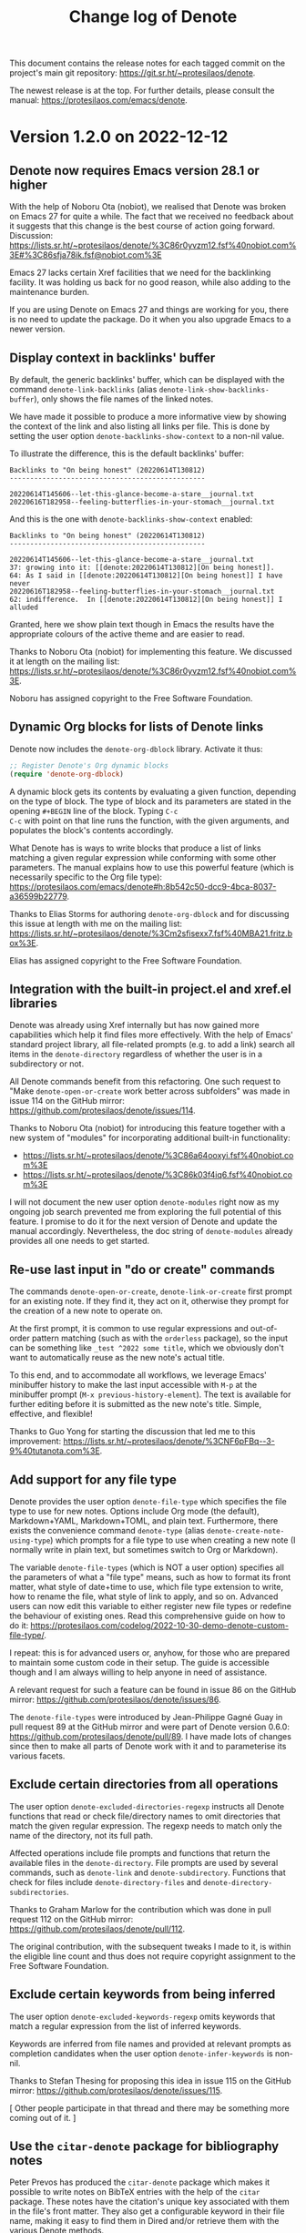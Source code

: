 #+title: Change log of Denote
#+author: Protesilaos Stavrou
#+email: info@protesilaos.com
#+options: ':nil toc:nil num:nil author:nil email:nil

This document contains the release notes for each tagged commit on the
project's main git repository: <https://git.sr.ht/~protesilaos/denote>.

The newest release is at the top.  For further details, please consult
the manual: <https://protesilaos.com/emacs/denote>.

* Version 1.2.0 on 2022-12-12
:PROPERTIES:
:CUSTOM_ID: h:92478a05-4a69-413c-8d95-1dacbcf6af2c
:END:

** Denote now requires Emacs version 28.1 or higher
:PROPERTIES:
:CUSTOM_ID: h:bc0e173a-3b9f-427c-9fb0-d435a5ef127e
:END:

With the help of Noboru Ota (nobiot), we realised that Denote was
broken on Emacs 27 for quite a while.  The fact that we received no
feedback about it suggests that this change is the best course of
action going forward.  Discussion:
<https://lists.sr.ht/~protesilaos/denote/%3C86r0yvzm12.fsf%40nobiot.com%3E#%3C86sfja78ik.fsf@nobiot.com%3E>

Emacs 27 lacks certain Xref facilities that we need for the
backlinking facility.  It was holding us back for no good reason,
while also adding to the maintenance burden.

If you are using Denote on Emacs 27 and things are working for you,
there is no need to update the package.  Do it when you also upgrade
Emacs to a newer version.

** Display context in backlinks' buffer
:PROPERTIES:
:CUSTOM_ID: h:dafbdbae-36f1-487a-94c8-2762568a766e
:END:

By default, the generic backlinks' buffer, which can be displayed with
the command ~denote-link-backlinks~ (alias ~denote-link-show-backlinks-buffer~),
only shows the file names of the linked notes.

We have made it possible to produce a more informative view by showing
the context of the link and also listing all links per file.  This is
done by setting the user option ~denote-backlinks-show-context~ to a
non-nil value.

To illustrate the difference, this is the default backlinks' buffer:

#+begin_example
Backlinks to "On being honest" (20220614T130812)
------------------------------------------------

20220614T145606--let-this-glance-become-a-stare__journal.txt
20220616T182958--feeling-butterflies-in-your-stomach__journal.txt
#+end_example

And this is the one with ~denote-backlinks-show-context~ enabled:

#+begin_example
Backlinks to "On being honest" (20220614T130812)
------------------------------------------------

20220614T145606--let-this-glance-become-a-stare__journal.txt
37: growing into it: [[denote:20220614T130812][On being honest]].
64: As I said in [[denote:20220614T130812][On being honest]] I have never
20220616T182958--feeling-butterflies-in-your-stomach__journal.txt
62: indifference.  In [[denote:20220614T130812][On being honest]] I alluded
#+end_example

Granted, here we show plain text though in Emacs the results have the
appropriate colours of the active theme and are easier to read.

Thanks to Noboru Ota (nobiot) for implementing this feature.  We
discussed it at length on the mailing list:
<https://lists.sr.ht/~protesilaos/denote/%3C86r0yvzm12.fsf%40nobiot.com%3E>.

Noboru has assigned copyright to the Free Software Foundation.

** Dynamic Org blocks for lists of Denote links
:PROPERTIES:
:CUSTOM_ID: h:f7904a57-22c0-446f-b7e3-7a736332002c
:END:

Denote now includes the ~denote-org-dblock~ library.  Activate it
thus:

#+begin_src emacs-lisp
;; Register Denote's Org dynamic blocks
(require 'denote-org-dblock)
#+end_src

A dynamic block gets its contents by evaluating a given function,
depending on the type of block.  The type of block and its parameters
are stated in the opening =#+BEGIN= line of the block.  Typing =C-c
C-c= with point on that line runs the function, with the given
arguments, and populates the block's contents accordingly.

What Denote has is ways to write blocks that produce a list of links
matching a given regular expression while conforming with some other
parameters.  The manual explains how to use this powerful feature
(which is necessarily specific to the Org file type):
<https://protesilaos.com/emacs/denote#h:8b542c50-dcc9-4bca-8037-a36599b22779>.

Thanks to Elias Storms for authoring ~denote-org-dblock~ and for
discussing this issue at length with me on the mailing list:
<https://lists.sr.ht/~protesilaos/denote/%3Cm2sfisexx7.fsf%40MBA21.fritz.box%3E>.

Elias has assigned copyright to the Free Software Foundation.

** Integration with the built-in project.el and xref.el libraries
:PROPERTIES:
:CUSTOM_ID: h:e8a7d08c-cdf0-4207-92c1-391415b8371f
:END:

Denote was already using Xref internally but has now gained more
capabilities which help it find files more effectively.  With the help
of Emacs' standard project library, all file-related prompts (e.g. to
add a link) search all items in the ~denote-directory~ regardless of
whether the user is in a subdirectory or not.

All Denote commands benefit from this refactoring.  One such request
to "Make ~denote-open-or-create~ work better across subfolders" was
made in issue 114 on the GitHub mirror:
<https://github.com/protesilaos/denote/issues/114>.

Thanks to Noboru Ota (nobiot) for introducing this feature together
with a new system of "modules" for incorporating additional built-in
functionality:

- <https://lists.sr.ht/~protesilaos/denote/%3C86a64ooxyi.fsf%40nobiot.com%3E>
- <https://lists.sr.ht/~protesilaos/denote/%3C86k03f4iq6.fsf%40nobiot.com%3E>

I will not document the new user option ~denote-modules~ right now as
my ongoing job search prevented me from exploring the full potential
of this feature.  I promise to do it for the next version of Denote
and update the manual accordingly.  Nevertheless, the doc string of
~denote-modules~ already provides all one needs to get started.

** Re-use last input in "do or create" commands
:PROPERTIES:
:CUSTOM_ID: h:5a003d44-7ad0-4c92-b908-ec7cf016b2dd
:END:

The commands ~denote-open-or-create~, ~denote-link-or-create~ first
prompt for an existing note.  If they find it, they act on it,
otherwise they prompt for the creation of a new note to operate on.

At the first prompt, it is common to use regular expressions and
out-of-order pattern matching (such as with the ~orderless~ package),
so the input can be something like =_test ^2022 some title=, which we
obviously don't want to automatically reuse as the new note's actual
title.

To this end, and to accommodate all workflows, we leverage Emacs'
minibuffer history to make the last input accessible with =M-p= at the
minibuffer prompt (=M-x previous-history-element=).  The text is
available for further editing before it is submitted as the new note's
title.  Simple, effective, and flexible!

Thanks to Guo Yong for starting the discussion that led me to this
improvement:
<https://lists.sr.ht/~protesilaos/denote/%3CNF6pFBq--3-9%40tutanota.com%3E>.

** Add support for any file type
:PROPERTIES:
:CUSTOM_ID: h:e73a4e76-6c00-4691-8893-8f885c26f306
:END:

Denote provides the user option ~denote-file-type~ which specifies the
file type to use for new notes.  Options include Org mode (the
default), Markdown+YAML, Markdown+TOML, and plain text.  Furthermore,
there exists the convenience command ~denote-type~ (alias
~denote-create-note-using-type~) which prompts for a file type to use
when creating a new note (I normally write in plain text, but
sometimes switch to Org or Markdown).

The variable ~denote-file-types~ (which is NOT a user option)
specifies all the parameters of what a "file type" means, such as how
to format its front matter, what style of date+time to use, which file
type extension to write, how to rename the file, what style of link to
apply, and so on.  Advanced users can now edit this variable to either
register new file types or redefine the behaviour of existing ones.
Read this comprehensive guide on how to do it:
<https://protesilaos.com/codelog/2022-10-30-demo-denote-custom-file-type/>.

I repeat: this is for advanced users or, anyhow, for those who are
prepared to maintain some custom code in their setup.  The guide is
accessible though and I am always willing to help anyone in need of
assistance.

A relevant request for such a feature can be found in issue 86 on the
GitHub mirror: <https://github.com/protesilaos/denote/issues/86>.

The ~denote-file-types~ were introduced by Jean-Philippe Gagné Guay in
pull request 89 at the GitHub mirror and were part of Denote version
0.6.0: <https://github.com/protesilaos/denote/pull/89>.  I have made
lots of changes since then to make all parts of Denote work with it
and to parameterise its various facets.

** Exclude certain directories from all operations
:PROPERTIES:
:CUSTOM_ID: h:04f42aab-d8fe-4c4a-b865-3bb0655e2631
:END:

The user option ~denote-excluded-directories-regexp~ instructs all
Denote functions that read or check file/directory names to omit
directories that match the given regular expression.  The regexp needs
to match only the name of the directory, not its full path.

Affected operations include file prompts and functions that return the
available files in the ~denote-directory~.  File prompts are used by
several commands, such as ~denote-link~ and ~denote-subdirectory~.
Functions that check for files include ~denote-directory-files~ and
~denote-directory-subdirectories~.

Thanks to Graham Marlow for the contribution which was done in pull
request 112 on the GitHub mirror:
<https://github.com/protesilaos/denote/pull/112>.

The original contribution, with the subsequent tweaks I made to it, is
within the eligible line count and thus does not require copyright
assignment to the Free Software Foundation.

** Exclude certain keywords from being inferred
:PROPERTIES:
:CUSTOM_ID: h:226ba85e-1f5e-45f5-956a-f5e8a95c397e
:END:

The user option ~denote-excluded-keywords-regexp~ omits keywords that
match a regular expression from the list of inferred keywords.

Keywords are inferred from file names and provided at relevant prompts
as completion candidates when the user option ~denote-infer-keywords~
is non-nil.

Thanks to Stefan Thesing for proposing this idea in issue 115 on the
GitHub mirror: <https://github.com/protesilaos/denote/issues/115>.

[ Other people participate in that thread and there may be something
  more coming out of it. ]

** Use the ~citar-denote~ package for bibliography notes
:PROPERTIES:
:CUSTOM_ID: h:ff16633f-5fb8-4935-9e2f-044ec998d3f7
:END:

Peter Prevos has produced the ~citar-denote~ package which makes it
possible to write notes on BibTeX entries with the help of the ~citar~
package.  These notes have the citation's unique key associated with
them in the file's front matter.  They also get a configurable keyword
in their file name, making it easy to find them in Dired and/or
retrieve them with the various Denote methods.

With ~citar-denote~, the user leverages standard minibuffer completion
mechanisms (e.g. with the help of the ~vertico~ and ~embark~ packages)
to manage bibliographic notes and access those notes with ease.  The
package's documentation covers the details: <https://github.com/pprevos/citar-denote/>.

Thanks to Peter Prevos for developing this package and for mentioning
it on the Denote mailing list:
<https://lists.sr.ht/~protesilaos/denote/%3C877cz0e96r.fsf%40prevos.net%3E>.

** New functions and variables for developers
:PROPERTIES:
:CUSTOM_ID: h:5cc2076d-d4d2-45be-b28e-9ec67eca82b4
:END:

Developers or users who maintain custom code now have access to:

+ Function ~denote-keywords-sort~
+ Function ~denote-keywords-prompt~

Plus all the following which are related to the aforementioned ~denote-file-types~:

+ Variable ~denote-org-link-format~
+ Variable ~denote-md-link-format~
+ Variable ~denote-id-only-link-format~
+ Variable ~denote-org-link-in-context-regexp~
+ Variable ~denote-md-link-in-context-regexp~
+ Variable ~denote-id-only-link-in-context-regexp~
+ Function ~denote-date-org-timestamp~
+ Function ~denote-date-rfc3339~
+ Function ~denote-date-iso-8601~

Again, users can implement support for ANY FILE TYPE and use it to
write notes in, either as their default choice or on-demand.  If
anything, this highlights the flexibility of Denote.

** Miscellaneous
:PROPERTIES:
:CUSTOM_ID: h:acbb0cf7-ad17-495e-85d2-821cbbfc3158
:END:

+ Added the ~denote-keywords-sort~ function.  The intent is to
  abstract the task of sorting the keywords.  Before, it was handled
  by the ~denote-keywords-prompt~, which meant that keywords were not
  sorted when the ~denote~ function was called from Lisp.  Thanks to
  Florian for bringing this matter to my attention, providing relevant
  feedback, and fixing an omission of mine in ~denote-rename-file~:
  <https://lists.sr.ht/~protesilaos/denote/%3C166689879712.8.6808878344988686135.71824507%40aboulafia.org%3E>.

+ Expanded the manual's entry on directory "silos" to include more
  code examples.  Thanks to Viktor Haag for asking a question on the
  mailing list that inspired me to produce this entry:
  <https://lists.sr.ht/~protesilaos/denote/%3CCANnkwC6NLd0VneUEqFrjh7TCUBLBgEtLCcPwM37JDvJXJCShVQ%40mail.gmail.com%3E>.

+ Included a section in the manual with a non-exhaustive list of
  references to publications about Denote.  As of this writing, it
  includes entries from David Wilson (SystemCrafters), Jack Baty,
  Jeremy Friesen, and Peter Prevos.  If you have an article about
  Denote, please contact me about it directly or on the Denote mailing
  list and I will add it to the manual.

+ Tweaked how Org's HTML export produces links in order to avoid
  broken subdirectory paths.  Thanks to Thibaut Benjamin for the
  contribution, which was done in pull request 116 on the GitHub
  mirror: <https://github.com/protesilaos/denote/pull/116>.

  The change concerns a single line and thus Thibaut requires no
  copyright assignment to the Free Software Foundation.

+ Expanded the manual where necessary.

* Version 1.1.0 on 2022-10-20
:PROPERTIES:
:CUSTOM_ID: h:8e0f536a-ab3b-4cab-82f7-529bc0e40dbd
:END:

** New commands or refinements to common use-cases
:PROPERTIES:
:CUSTOM_ID: h:5665e7ec-4f3a-4de3-8cb0-63d25a0db8c1
:END:

+ The ~denote-link-add-missing-links~ is a companion to what we
  already provide to produce a list of links to Denote files matching
  a regular expression (the ~denote-link-add-links~).  This new
  command adds links that are not already present in the current file.
  So if you have a metanote that references, say, your journal entries
  but have not updated it in a month, you can revisit the metanote,
  invoke ~denote-link-add-missing-links~, and then type the search
  terms (e.g. =_journal=) to include what remains.

  Thanks to Elias Storms for the initial contribution, which was done
  in pull request 108 on the GitHub mirror:
  <https://github.com/protesilaos/denote/pull/108>.

  Elias has assigned copyright to the Free Software Foundation.  It is
  required for changes that exceed 15 lines in total.

+ The ~denote-link-find-backlink~ provides a minibuffer interface that
  shows all backlinks to the current note.  It complements the
  existing ~denote-link-backlinks~ command (which also has the alias
  ~denote-link-show-backlinks-buffer~).  Each command has its own
  niche: the minibuffer lets the user leverage powerful pattern
  matching styles, such as those provided by the =orderless= package,
  while the bespoke buffer provides an easy overview of what links to
  the current note.

  Thanks to Elias Storms for the original patch:
  <https://lists.sr.ht/~protesilaos/denote/%3Cm2fsg6o2t6.fsf%40MBA21.fritz.box%3E#%3Cm2pmfam7yi.fsf@MBA21.fritz.box%3E>.

+ The ~denote-keywords-add~ and ~denote-keywords-remove~ are two
  commands that interactively operate on the current note's front
  matter to add or remove keywords.  They use the familiar keywords'
  prompt which means, among others, that they can read more than one
  keyword at a time.  To specify multiple keywords, separate each
  input with a comma (or whatever the value of ~crm-separator~ is,
  which should be a comma unless something out-of-the-ordinary is in
  force).

  Thanks to Elias Storms for the original patch, which was done as
  part of a discussion on the mailing list and then iterated on:
  <https://lists.sr.ht/~protesilaos/denote/%3Cm24jwvpbt2.fsf%40MBA21.fritz.box%3E#%3Cm28rlik0tc.fsf@MBA21.fritz.box%3E>.

+ The ~denote-link~ command will now recognise an active region and
  use its text as the description of the inserted link.  The default
  behaviour is to use the file's title from its front matter or file
  name.  Thanks to Charanjit Singh for the original contribution,
  which was done as part of pull request 109 on the GitHub mirror:
  <https://github.com/protesilaos/denote/pull/109>.  A subsequent
  tweak was implemented in pull request 110, following a discussion
  with me: <https://github.com/protesilaos/denote/pull/110>.

  Charanjit's contribution is below the ~15 line threshold and thus
  does not require copyright assignment to the Free Software
  Foundation.

+ The renaming operations are now aware of the underlying version
  control system and will use the appropriate command when a VCS is
  available.  In practice, renaming a file under, say, Git will
  register it as a "rename" instead of two separate actions of
  deletion and addition.

  Thanks to Florian for the patch.  It was discussed on the mailing
  list and then underwent some changes:
  <https://lists.sr.ht/~protesilaos/denote/%3C166547153518.8.941129310186454444.68125516@aboulafia.org%3E>.

+ The ~denote-rename-file-using-front-matter~ no longer fails to carry
  out its intended task when the front matter has no keywords.  If no
  keywords are available, this is interpreted as a request to remove
  the KEYWORDS component of the file name.  This was always
  technically possible and could be achieved with various permutations
  of the user option ~denote-prompts~ (as explained in its doc string
  or the manual).  Denote only needs an identifier in the file name to
  establish unique links (although I strongly encourage you to stick
  to the standard file-naming scheme as it is informative, reliable,
  and can work even if you access your data without Emacs).

** For more advanced use-cases
:PROPERTIES:
:CUSTOM_ID: h:505c84dd-2959-4bd4-8af4-78d75592a6d5
:END:

+ The variable ~denote-file-types~ has been tweaked to respond
  directly to changes in its value done with ~setq~.  Thanks to Noboru
  Ota for the patch: <https://lists.sr.ht/~protesilaos/denote/%3C86k05gsqsg.fsf%40nobiot.com%3E>.

  Noboru has assigned copyright to the Free Software Foundation.

+ The =:front-matter= property of the ~denote-file-types~ now accepts
  a nil value.  Denote could always work without front matter, but
  this was not implemented flexibly in the ~denote-file-types~.
  Thanks to Noboru Ota (nobiot) for pointing this out on the mailing
  list: <https://lists.sr.ht/~protesilaos/denote/%3C86k05gsqsg.fsf%40nobiot.com%3E>.

+ The ~denote-file-prompt~ function now reads an optional
  =INITIAL-TEXT= argument.  This is a string that prepopulates the
  minibuffer.  It is useful for custom commands the user may have
  where, for example, there is a need to automatically filter to
  entries matching =_journal=.  Thanks to Alan Schmitt for suggesting
  the idea: <https://lists.sr.ht/~protesilaos/denote/%3C87pmf676n1.fsf@m4x.org%3E>.

+ The ~denote-rename-file-using-front-matter~ accepts an optional
  =AUTO-CONFIRM= argument.  It can either be passed interactively or
  via Lisp.  The doc string (or the manual) explains the details.
  Thanks to Elias Storms for the initial patch:
  <https://lists.sr.ht/~protesilaos/denote/%3Cm2a667aeku.fsf%40gmail.com%3E>.

+ The ~denote-prompt-for-date-return-id~ function uses the familiar
  ~denote-date-prompt~ and returns the appropriate identifier.  It is
  used internally by some of our function, but we also provide it for
  anyone who wants to write their own custom code.

+ The ~denote-retrieve-or-create-file-identifier~ function reads and
  option =DATE= argument to its mandatory =FILE= argument.  If =FILE=
  does not have an identifier and optional =DATE= is non-nil, the
  function invokes the ~denote-prompt-for-date-return-id~, as
  mentioned above.

+ The ~denote-rename-file~ command accepts an optional =DATE=
  argument.  It functionally does what is described right above, with
  the exception that this is for an interactive function (a
  "command").  Read the detailed doc string or the manual for
  everything that pertains to this powerful command.

  Thanks to Florian for suggesting the idea on the mailing list:
  <https://lists.sr.ht/~protesilaos/denote/%3C166521684647.7.5483179875879361874.67576870%40aboulafia.org%3E>.

+ The ~denote-directory-text-only-files~ function filters the
  ~denote-directory-files~ to only return a list of text files.  This
  leaves out, say, mp3 files.  The function is used internally, though
  it may also prove useful in custom user code.

** Miscellaneous refinements
:PROPERTIES:
:CUSTOM_ID: h:0531047f-ef15-412e-b265-886c55526d57
:END:

+ Implemented a ~revert-buffer-function~ for the backlinks' buffer,
  which is produced by the command ~denote-link-backlinks~.  This
  revert function is what the =g= key invokes with the default key
  bindings (the command is ~revert-buffer~).  It produces the buffer
  anew, updating the list of backlinks accordingly.

+ Documented how to speed up the creation of the backlinks' buffer.
  As this depends on the built-in =xref= library, the change is done
  by specifying the value of the user option ~xref-search-program~ in
  Emacs 28 or higher.  For example:

  #+begin_src emacs-lisp
  (setq xref-search-program 'ripgrep)
  #+end_src

  For something more elaborate:

  #+begin_src emacs-lisp
  ;; Prefer ripgrep, then ugrep, and fall back to regular grep.
  (setq xref-search-program
        (cond
         ((or (executable-find "ripgrep")
              (executable-find "rg"))
          'ripgrep)
         ((executable-find "ugrep")
          'ugrep)
         (t
          'grep)))
  #+end_src

+ Removed some minor duplication of effort in how the buttonisation of
  links is done (what makes them clickable).

+ Made refinements to the definition of functions such as
  ~denote-link-add-links~.  There should be no noticeable change for
  users, though this shows we care about code quality.

+ With Eshel Yaron, we tried to remove the empty indices for functions
  and variables from the HTML version of the manual.  These indices
  are useful in the Info version, which can be accessed directly from
  Emacs when the =denote= package is installed (for example, evaluate
  =(info "(denote) Top")=), but they do not work with HTML.  Alas,
  what we tried to do did not work.  Maybe Org has a way to control
  what is exported where.  We shall see.  At any rate, thanks to Eshel
  for the effort: <https://lists.sr.ht/~protesilaos/denote/patches/36028>.

+ All code that integrates the =denote:= custom hyperlink type with
  Org's link facility is now assigned =autoload= cookies.  These are
  done to ensure that =denote= is loaded and is available in cases
  where Org needs to access a =denote:= link at some early stage
  (e.g. at startup before using Denote).  Thanks to Sven Seebeck for
  reporting the problem: <https://lists.sr.ht/~protesilaos/denote/%3C87r0zovwix.fsf%40svenseebeck.me%3E>.
  Although Sven could not reproduce a bug reliably, I believe this
  prevents such an eventuality.

+ Expanded or otherwise updated the manual to account for all of the
  above, where appropriate.

* Version 1.0.0 on 2022-09-30
:PROPERTIES:
:CUSTOM_ID: h:053975d7-3fe2-49e5-96a0-336483e5861c
:END:

This is the first major release of Denote.  A part of the changes
documented herein is for advanced users or developers who wish to
extend Denote with their custom code.  Though we first cover what
applies to everyone.

** Changes for all users
:PROPERTIES:
:CUSTOM_ID: h:25692d4f-08da-4938-a81e-54070d91f51a
:END:

+ The custom Org hyperlink type of =denote:= can be visited from
  outside the ~denote-directory~.  We now provide the necessary glue
  code that Org needs to store these =denote:= links.  Storing them
  can be done with an ~org-capture~ template or via the command
  ~org-store-link~.  Use this to, for example, capture a TODO that
  references one of your notes.

  =denote:= links work for as long as the referenced file is somewhere
  in the ~denote-directory~ or one of its subdirectories.

  Thanks to Marc Fargas for the contribution.  Marc did not need to
  assign copyright to the Free Software Foundation, as the patch was
  within the ~15 line limit that is permissible.

  The contribution was discussed on the mailing list:
  <https://lists.sr.ht/~protesilaos/denote/patches/35137>.  A prior
  exchange took place in issue 104 over at the GitHub mirror:
  <https://github.com/protesilaos/denote/issues/104>.

  Some further tweaks were made to the relevant function.  Thanks to
  Elias Storms for reporting on the mailing list a bug which revealed
  a regression I introduced to the Org link storing mechanism:
  <https://lists.sr.ht/~protesilaos/denote/%3C15D55F4B-64D1-4083-AD5E-B5BACA8F1909%40ap.be%3E>.

+ Following from above, the command ~denote-link-find-file~ finds
  files reliably, regardless of where the link is stored.  All it
  needs is for the target file to be inside the ~denote-directory~.

  I discovered this while exchanging views with Marc Fargas regarding
  the aforementioned patch: <https://lists.sr.ht/~protesilaos/denote/patches/35137>.

+ The command ~denote-link-buttonize-buffer~, which "buttonizes"
  =denote:= links in plain text and Markdown files, now performs its
  task regardless of where the current file is stored.  Those links
  work for as long as the file they reference is somewhere inside the
  ~denote-directory~.

+ The commands ~denote-link-after-creating~, ~denote-link-or-create~
  provide a convenience for users who need to create link to notes
  that may not exist yet.  The idea is that one is expounding on a
  given topic and wants to create a link to a relevant issue.  They
  are not sure if they have written anything about it yet, so they
  invoke the relevant command.  Consult their doc strings or read the
  manual: <https://protesilaos.com/emacs/denote#h:9e41e7df-2aac-4835-94c5-659b6111e6de>.

  Thanks to user sienic for suggesting the idea and for testing the
  prototypes.  And thanks to Juanjo Presa for participating in the
  discussion to share the view that this functionality should be part of
  denote.el.  This happened in issue 96 over at the GitHub mirror:
  <https://github.com/protesilaos/denote/issues/96>.

+ The command ~denote-open-or-create~ offers the convenience of
  visiting a file, if it exists, else prompting for its creation.
  Thanks to Alan Schmitt for the contribution.  The patch was sent on
  the mailing list: <https://lists.sr.ht/~protesilaos/denote/%3C87fsgvddny.fsf%40protesilaos.com%3E>.
  It is within the limit of what is allowed without assigning
  copyright to the Free Software Foundation, though Alan has done the
  relevant paperwork.

+ The manual expands on two sections: (1) Variants of
  ~denote-open-or-create~, (2) Variants of ~denote-link-or-create~.
  They show how one can use the above "do or create" commands with
  different permutations of the Denote prompts for new note creation.

+ The manual includes a section titled "Create a note with the
  region's contents".  Quote:

  #+begin_quote
  Sometimes it makes sense to gather notes in a single file and later
  review it to make multiple notes out of it.  With the following
  code, the user marks a region and then invokes the command
  ~my-denote-create-new-note-from-region~: it prompts for a title and
  keywords and then uses the region's contents to fill in the newly
  created note.
  #+end_quote

  This is not part of denote.el, though we provide it in the manual
  for users that may need it.  Thanks to sundar bp for suggesting the
  idea.  This was done via a private channel and the information is
  shared with permission.

+ The manual has another entry titled "Split an Org subtree into its
  own note", which is similar to the above idea of using the region's
  contents but has some extra niceties provided by Org.  Quote:

  #+begin_quote
  With Org files in particular, it is common to have nested headings which
  could be split off into their own standalone notes.  In Org parlance an
  entry with all its subheadings is a "subtree".  With the following code,
  the user places the point inside the heading they want to split off and
  invokes the command ~my-denote-split-org-subtree~.  It will create a
  note using the heading's text and tags for the new file.  The contents
  of the subtree become the contents of the new note and are removed from
  the old one.
  #+end_quote

  Thanks to Sven Seebeck for suggesting the idea and for testing my
  prototypes.  This information is shared with permission, as it was
  provided via a private channel.

+ The manual describes how a user can leverage the built-in
  ~dired-virtual-mode~ to perform arbitrary sorting of their list of
  notes.  It also includes code for Eshell to quickly "export" a
  command's output into a dedicated buffer (which can then be used to
  derive a "virtual" Dired).  Thanks to Yi Liu for asking the question
  that inspired this entry:
  <https://lists.sr.ht/~protesilaos/denote/%3C1C75FF01-EC76-49DF-9AEB-ED718A2795FF@gmail.com%3E>.

+ The ~denote-faces-broken-link~ has been removed.  It was used for
  Org links.  The idea was to apply a different style if the link was
  broken.  However, the way fontification works means that there may
  be a performance penalty as Org tries to check again and again if
  the link is broken or note.  As =denote:= links are robust (unless
  the user tries to break them), this penalty is unacceptable.  Thanks
  to Peter Prevos for reporting the issue and discussing it with me on
  the mailing list:
  <https://lists.sr.ht/~protesilaos/denote/%3C87k05umyyo.fsf%40prevos.net%3E>.

+ The "denote" group in Custom UI buffers now provides a link to the
  Info manual that is shipped with the package.  To read the manual,
  evaluate =(info "(denote) Top")=.  Else visit the official web page:
  <https://protesilaos.com/emacs/denote>.

+ Fixed a case where an internal check for a note would throw an error
  if the buffer was not visiting a file.  Thanks to Hilde Rhyne was
  the patch: it is below the ~15 line threshold and thus does not
  require copyright assignment to the Free Software Foundation.  The
  issue was discussed on the mailing list and was pushed to users as
  version =0.6.1=:
  <https://lists.sr.ht/~protesilaos/denote/%3Cm035d7nq22.fsf%40disroot.org%3E>.

+ When linking to a file that has no front matter, Denote tries to use
  the TITLE component of the file name (per our file-naming scheme) as
  the link's descriptive text.  We now make this look a bit better, by
  capitalising only the first letter while dehyphenating the text,
  converting =this-is-a-test= to =This is a test=.  Before, we would
  capitalise all words.  Thanks to Clemens Radermacher for the patch.
  It was sent via a private channel.  Clemens has assigned copyright
  to the Free Software Foundation.

** Changes for developers or advanced users
:PROPERTIES:
:CUSTOM_ID: h:165cd056-5e27-4536-b8ac-57f88c927a43
:END:

Lots of functions and variables which once were for "private" use (the
presence of double hyphens in the symbol) are now made public.
Concretely this means that they no longer have double hyphens in their
name and we pledge to support them henceforth.  "Support" means that
we (i) consider them stable, (ii) document them properly, (iii) will
record any changes made to them such as in a change log, a blog post
on my website, and via ~make-obsolete~.

The manual provides a complete reference of what is on offer.  The
section is titled "For developers or advanced users":
<https://protesilaos.com/emacs/denote#h:c916d8c5-540a-409f-b780-6ccbd90e088e>.

Normally, we do not support private forms and can delete/modify them
without notice.  However, I decided to write obsoletion aliases for
all forms I made public or otherwise revised, in an effort not to
break any existing custom code.  The following table covers all
obsolete symbols and their new counterparts.  PLEASE UPDATE YOUR CODE
as those aliases will be removed in the near future.

| Index | Old symbol                                     | New symbol                                        |
|-------+------------------------------------------------+---------------------------------------------------|
|     1 | denote--id-format                              | denote-id-format                                  |
|     2 | denote--id-regexp                              | denote-id-regexp                                  |
|     3 | denote--title-regexp                           | denote-title-regexp                               |
|     4 | denote--keywords-regexp                        | denote-keywords-regexp                            |
|     5 | denote--punctuation-regexp                     | denote-excluded-punctuation-regexp                |
|     6 | denote-punctuation-excluded-extra-regexp       | denote-excluded-punctuation-extra-regexp          |
|     7 | denote--sluggify                               | denote-sluggify                                   |
|     8 | denote--sluggify-and-join                      | denote-sluggify-and-join                          |
|     9 | denote--sluggify-keywords                      | denote-sluggify-keywords                          |
|    10 | denote--desluggify                             | denote-desluggify                                 |
|    11 | denote--only-note-p                            | denote-file-is-note-p                             |
|    12 | denote--file-has-identifier-p                  | denote-file-has-identifier-p                      |
|    13 | denote--file-supported-extension-p             | denote-file-has-supported-extension-p             |
|    14 | denote--writable-and-supported-p               | denote-file-is-writable-and-supported-p           |
|    15 | denote--file-name-relative-to-denote-directory | denote-get-file-name-relative-to-denote-directory |
|    16 | denote-link--id-from-string                    | denote-extract-id-from-string                     |
|    17 | denote--directory-files                        | denote-directory-files                            |
|    18 | denote--subdirs                                | denote-directory-subdirectories                   |
|    19 | denote--get-note-path-by-id                    | denote-get-path-by-id                             |
|    20 | denote--directory-files-matching-regexp        | denote-directory-files-matching-regexp            |
|    21 | denote--retrieve-read-file-prompt              | denote-file-prompt                                |
|    22 | denote--extract-keywords-from-path             | denote-extract-keywords-from-path                 |
|    23 | denote--keywords-prompt                        | denote-keywords-prompt                            |
|    24 | denote--retrieve-filename-identifier           | denote-retrieve-filename-identifier               |
|    25 | denote--file-name-id                           | denote-retrieve-or-create-file-identifier         |
|    26 | denote--retrieve-filename-title                | denote-retrieve-filename-title                    |
|    27 | denote--retrieve-title-value                   | denote-retrieve-title-value                       |
|    28 | denote--retrieve-title-line                    | denote-retrieve-title-line                        |
|    29 | denote--retrieve-keywords-value                | denote-retrieve-keywords-value                    |
|    30 | denote--retrieve-keywords-line                 | denote-retrieve-keywords-line                     |
|    31 | denote--format-file                            | denote-format-file-name                           |
|    32 | denote--barf-duplicate-id                      | denote-barf-duplicate-id                          |
|    33 | denote--title-prompt                           | denote-title-prompt                               |
|    34 | denote--file-type-prompt                       | denote-file-type-prompt                           |
|    35 | denote--date-prompt                            | denote-date-prompt                                |
|    36 | denote--subdirs-prompt                         | denote-subdirectory-prompt                        |
|    37 | denote--template-prompt                        | denote-template-prompt                            |
|    38 | denote--filetype-heuristics                    | denote-filetype-heuristics                        |
|    39 | denote--rename-file                            | denote-rename-file-and-buffer                     |
|    40 | denote--rename-file-prompt                     | denote-rename-file-prompt                         |

If you are writing code that extends Denote and feel that something is
either missing or has remained private, please contact us on the
mailing list, the GitHub/GitLab mirror, or send me an email directly.
I always respond in a timely fashion.

** Open to everyone
:PROPERTIES:
:CUSTOM_ID: h:27a391cf-8d5e-4d19-942f-46fc52dea80c
:END:

The most common feedback I get about Denote is that its documentation
is good.  As you can tell from these change logs, the plan is to
continue on this path.

Please note that the communication channels for Denote (mailing list,
mirrors, my personal email) are open to users of all levels.  Do not
hesitate to contact us/me.

Thanks again to everyone for their contributions, direct or indirect,
either in the form of code or the discussion of ideas.  Quoting from
the "Acknowledgements" section of the manual (all my packages have
such a section):

#+begin_quote
Denote is meant to be a collective effort.  Every bit of help matters.

+ Author/maintainer :: Protesilaos Stavrou.

+ Contributions to code or the manual :: Abin Simon, Alan Schmitt,
  Benjamin Kästner, Clemens Radermacher, Colin McLear, Damien Cassou,
  Eshel Yaron, Hilde Rhyne, Jack Baty, Jean-Philippe Gagné Guay, Jürgen
  Hötzel, Kaushal Modi, Kyle Meyer, Marc Fargas, Peter Prevos, Philip
  Kaludercic, Quiliro Ordóñez, Stefan Monnier.

+ Ideas and/or user feedback :: Abin Simon, Alan Schmitt, Alfredo
  Borrás, Benjamin Kästner, Colin McLear, Damien Cassou, Elias Storms,
  Frank Ehmsen, Hanspeter Gisler, Jack Baty, Juanjo Presa, Kaushal
  Modi, M. Hadi Timachi, Paul van Gelder, Peter Prevos, Shreyas
  Ragavan, Summer Emacs, Sven Seebeck, Taoufik, Yi Liu, Ypot, atanasj,
  hpgisler, pRot0ta1p, sienic, sundar bp.

Special thanks to Peter Povinec who helped refine the file-naming
scheme, which is the cornerstone of this project.

Special thanks to Jean-Philippe Gagné Guay for the numerous
contributions to the code base.
#+end_quote

* Version 0.6.0 on 2022-08-31
:PROPERTIES:
:CUSTOM_ID: h:50aba79a-d702-42b4-a2a5-7fa29033f904
:END:

Denote is in a stable state.  I consider it feature-complete, without
prejudice to possible refinements to its existing feature set.  The next
version shall be =1.0.0=.

** User-facing changes
:PROPERTIES:
:CUSTOM_ID: h:566a770b-399e-47a6-9aa4-326fd6ade9a7
:END:

+ The Denote linking facility can now link to any file that has the
  Denote file-naming scheme.  Before, we limited this feature to what we
  consider "note" files, else the supported plain text formats (per
  ~denote-file-type~).  Thanks to Peter Prevos for the discussion on the
  mailing list: <https://lists.sr.ht/~protesilaos/denote/%3C87fsi1m5ze.fsf%40prevos.net%3E>.

+ Date prompts may optionally use the familiar Org date-selection
  mechanism that leverages the calendar.  This feature is subject to the
  user option ~denote-date-prompt-use-org-read-date~.  A date prompt is
  used by the ~denote-date~ command or, optionally, by the ~denote~
  command when the user option ~denote-prompts~ is configured
  accordingly.  The manual elaborates on the specificities.  Thanks to
  Jean-Philippe Gagné Guay for the contribution in pull request 97 at
  the GitHub mirror: <https://github.com/protesilaos/denote/pull/97>.

+ Leading empty spaces at the ~denote~ =TITLE= prompt no longer produce
  hyphens: they are simply ignored to keep file names consistent.
  Thanks to Peter Prevos for the contribution in pull request 99 at the
  GitHub mirror: <https://github.com/protesilaos/denote/pull/99>.

  [ Peter has started the process for copyright assignment to the Free
    Software Foundation, though the total contributions are still within
    the permitted boundaries. ]

+ When linking to files that have no front matter, the link's anchor
  text (the human-readable part) is derived from the file name =TITLE=
  component.  We apply a de-hyphenation and capitalisation of its
  constituent words.  This is not always perfect, but it is better than
  something like =this-is-the-title=.  Thanks to Peter Prevos for the
  original idea in pull request 93 at the GitHub mirror:
  <https://github.com/protesilaos/denote/pull/93>.

+ The active region is now used as the default value of the ~denote~
  command =TITLE= prompt.  The idea behind this Do-What-I-Mean-flavoured
  patch is to be able to take a note about a subject that appears in a
  buffer by simply marking it before invoking the ~denote~ command.

  Thanks to Eshel Yaron for the patch: <https://lists.sr.ht/~protesilaos/denote/patches/34870>.
  It is below the ~15 line threshold that thus requires no copyright
  assignment to the Free Software Foundation.

+ The ~denote-rename-file-using-front-matter~ command now offers to save
  the buffer if appropriate.  In the past, it would simply produce an
  error asking the user to save the buffer.  Thanks to Peter Prevos for
  the contribution in pull request 103 at he GitHub mirror:
  <https://github.com/protesilaos/denote/pull/103>.

+ Fixed the text of the confirmation prompt in the command
  ~denote-migrate-old-markdown-yaml-tags~.  Thanks to Abin Simon for the
  patch: <https://lists.sr.ht/~protesilaos/denote/patches/34632>.

  This patchset also fixes (i) how a tag is identified for the purposes
  of migrating old to new front matter, (ii) the regular expression for
  Org front matter keywords

  [ The total changes are below the ~15 line threshold and thus do not
    require copyright assignment to the Free Software Foundation. ]

+ Fixed a bug that prevented the creation of new notes.  Thanks to
  Juergen Hoetzel for the contribution in pull request 84 at the GitHub
  mirror: <https://github.com/protesilaos/denote/pull/84>.  This was
  done immediately after the release of version =0.5.0= on 2022-08-10
  and was provided to users as version =0.5.1=

  [ The change is below the ~15 line threshold. ]

** Internal refinements
:PROPERTIES:
:CUSTOM_ID: h:9374b533-faaa-4ab4-b668-f74b5eae7ab5
:END:

These make the code simpler and more predictable.  As the individual
changes are not user-facing, I invite interested parties to consult the
Git log.  Special thanks to Jean-Philippe Gagné Guay for the multiple
contributions (and relevant discussions) over at the GitHub mirror:

- <https://github.com/protesilaos/denote/pull/88>
- <https://github.com/protesilaos/denote/pull/89>
- <https://github.com/protesilaos/denote/pull/91>
- <https://github.com/protesilaos/denote/pull/94>
- <https://github.com/protesilaos/denote/pull/101>
- <https://github.com/protesilaos/denote/pull/102>

[ Jean-Philippe has assigned copyright to the Free Software Foundation.
  It is required for non-trivial changes. ]

** For advanced users
:PROPERTIES:
:CUSTOM_ID: h:c6fc05a2-ff31-4a0c-91a1-f64d2cfd6a16
:END:

The variable ~denote-file-types~ is an alist of plists which
substantiates the supported file types (per the user option
~denote-file-type~).  Properties pertain to the formatting of front
matter and the retrieval of relevant values.  The doc string of
~denote-file-types~ explains the details, while the default value uses
the ancillary functions we define.  Thanks to Jean-Philippe Gagné Guay
for the relevant contributions in pull request 89 at the GitHub mirror:
<https://github.com/protesilaos/denote/pull/89>.


* Version 0.5.0 on 2022-08-10
:PROPERTIES:
:CUSTOM_ID: h:80b9daaa-c3c8-4457-b109-966bb6a99832
:END:

The general theme of this release is to refine what we already offer.
As I explained in some discussions, Denote is feature-complete.  We can
always improve the code or add some ancillary function/command/variable,
though all the main ideas have already been implemented.  Additional
functionality can be provided by other packages: I remain at the
disposal of anyone willing to write such a package.

The present release covers more than 150 commits since version 0.4.0 on
2022-07-25.

All release notes: <https://protesilaos.com/emacs/denote-changelog>.

** Templates for new notes
:PROPERTIES:
:CUSTOM_ID: h:0878125f-8392-48e6-aeff-1469eb1e18fc
:END:

We now provide the ~denote-templates~ user option.  A "template" is
arbitrary text that Denote will add to a newly created note right below
the front matter.

Templates are expressed as a =(KEY . STRING)= association.

- The =KEY= is the name which identifies the template.  It is an
  arbitrary symbol, such as =report=, =memo=, =statement=.

- The =STRING= is ordinary text that Denote will insert as-is.  It can
  contain newline characters to add spacing.  The manual of Denote
  contains examples on how to use the ~concat~ function, beside writing
  a generic string:
  <https://protesilaos.com/emacs/denote#h:f635a490-d29e-4608-9372-7bd13b34d56c>.

The user can choose a template either by invoking the new command
~denote-template~ or by changing the user option ~denote-prompts~ to
always prompt for a template when calling the ~denote~ command.

Thanks to Jean-Philippe Gagné Guay for refinements to this facility.
Done in pull request 77 on the GitHub mirror:
<https://github.com/protesilaos/denote/pull/77>.

[ Jean-Philippe has assigned copyright to the Free Software Foundation. ]

** Revised format for Org =#+filetags= entry
:PROPERTIES:
:CUSTOM_ID: h:17688b79-cb1b-4a59-831e-fbf2a81245d3
:END:

Denote used to format tags in Org files by separating them with two
spaces:

#+begin_example
#+filetags:  tag1  tag2
#+end_example

While this worked for some obvious use-cases, it is not supported by
Org.  The Org documentation stipulates that tags be separated by the
colon sign.  The above would then be written thus:

#+begin_example
#+filetags:  :tag1:tag2:
#+end_example

Denote now conforms with Org's specifications.  To help users update
their existing notes, we provide the ~denote-migrate-old-org-filetags~
command.  It will perform the conversion in all Org files that had the
old notation.  As with all Denote operations that rewrite file contents,
it DOES NOT SAVE BUFFERS.  The user is expected to review the changes,
such as by using ~diff-buffer-with-file~.  Multiple buffers can be saved
with ~save-some-buffers~ (check its doc string).

This command is provided for the convenience of the user.  It shall be
deprecated and eventually removed from future versions of Denote.

If you need help with any of this, please do not hesitate to contact me
either in private or in one of Denote's official channels (mailing list,
GitHub/GitLab mirror).

Thanks to Alan Schmitt for bringing this matter to my attention:
<https://lists.sr.ht/~protesilaos/denote/%3C871qu0jw5l.fsf%40protesilaos.com%3E>.
Also thanks to Jean-Philippe Gagné Guay for commenting on it as it
helped me decide to include the command in =denote.el=:
<https://github.com/protesilaos/denote/pull/83#issuecomment-1210167133>.

** Revised format for Markdown+YAML =tags:= entry
:PROPERTIES:
:CUSTOM_ID: h:205a09cf-0159-425e-a6b3-41700fa3ad31
:END:

This is the same idea as above.  Before, we were making the mistake of
using incorrect YAML notation:

#+begin_src yaml
tags:  tag1  tag2
#+end_src

Now we do:

#+begin_src yaml
tags:  ["tag1", "tag2"]
#+end_src

This is how the TOML variant always worked.

For the user's convenience, we provide a command to migrate from the old
to the new syntax: ~denote-migrate-old-markdown-yaml-tags~.

** Changes to file renaming and front matter rewriting
:PROPERTIES:
:CUSTOM_ID: h:15ecb4e8-d1ce-4e42-b74d-a3a046d93220
:END:

Denote adds "front matter" to newly created notes which includes data
such as the title and keywords/tags of the document.  Strictly speaking,
the front matter is not required by Denote.  It is provided for the
user's convenience, such as for readability or if they want to use the
note with other programs (e.g. Org export, a blog with Hugo/Jekyll,
...).

Denote provides commands which help the user rename their notes, by
changing the file name's =TITLE= and/or =KEYWORDS= components (per
Denote's file-naming scheme).  These commands also operate on the front
matter to keep the data between file name and file contents in sync
(again, for the user's convenience).

For this release we have consolidated and refined our offerings in order
to improve their ergonomics.  All changes are the result of fruitful
discussions on the mailing list and the issue tracker of the GitHub
mirror:

- <https://lists.sr.ht/~protesilaos/denote/%3C87k081l6vw.fsf%40silverstone.mail-host-address-is-not-set%3E>
- <https://lists.sr.ht/~protesilaos/denote/%3C878rogw5kk.fsf%40protesilaos.com%3E>
- <https://lists.sr.ht/~protesilaos/denote/%3C87fsiljv1s.fsf%40hu.mail-host-address-is-not-set%3E>
- <https://lists.sr.ht/~protesilaos/denote/%3C87r122afe3.fsf%40hu.mail-host-address-is-not-set%3E>
- <https://github.com/protesilaos/denote/issues/74>

Thanks to (A-Z) Hanspeter Gisler, Jean-Philippe Gagné Guay, and Peter
Prevos for their participation.

Also thanks to Jean-Philippe Gagné Guay for relevant code contributions
(please consult the Git log for the minutiae):

- <https://github.com/protesilaos/denote/pull/66>
- <https://github.com/protesilaos/denote/pull/67>
- <https://github.com/protesilaos/denote/pull/69>
- <https://github.com/protesilaos/denote/pull/75>
- <https://github.com/protesilaos/denote/pull/76>

*** Renaming a single file
:PROPERTIES:
:CUSTOM_ID: h:1d695e54-1481-42dd-916b-c0542c48aa6f
:END:

The commands ~denote-dired-rename-file-and-add-front-matter~ and
~denote-dired-rename-file~ are deprecated and superseded by the new
~denote-rename-file~.  Please update any key bindings in your setup.

The difference between the old commands and the new ~denote-rename-file~
is that the latter will now insert front matter to supported file types
(per ~denote-file-type~) if they have none.  This basically means that,
e.g., renaming a generic Org/Markdown/Plain text file with
~denote-rename-file~ will update its file name to comply with Denote's
file-naming scheme and also add the appropriate front matter (it
"converts" it to a Denote note).  If front matter exists, this command
will rewrite it to reflect the changes to the file name's =TITLE= and/or
=KEYWORDS=.

Consult the manual for the details:
<https://protesilaos.com/emacs/denote#h:7cc9e000-806a-48da-945c-711bbc7426b0>.

Or, if the new version of the GNU ELPA package is installed, evaluate:

#+begin_src emacs-lisp
(info "(denote) Rename a single file")
#+end_src

The user option ~denote-dired-rename-expert~ is obsolete.  Denote always
asks for confirmation when renaming a single file.  This is because the
user can rely on batch-renaming commands which ask for confirmation only
once per batch.

*** Renaming multiple files at once
:PROPERTIES:
:CUSTOM_ID: h:82455fb4-576b-4753-af66-ac48fd158327
:END:

The command ~denote-dired-rename-marked-files-and-add-front-matter~ is
deprecated and its functionality is absorbed by the existing
~denote-dired-rename-marked-files~ command.  The deprecated command was
used to insert front matter to supported file types (per
~denote-file-type~) that had none.  We now handle this internally, thus
streamlining the experience for the user.

Refer to the manual for the details:
<https://protesilaos.com/emacs/denote#h:1b6b2c78-42f0-45b8-9ef0-6de21a8b2cde>

Assuming the latest Info manual is installed, evaluate:

#+begin_src emacs-lisp
(info "(denote) Rename multiple files at once")
#+end_src

*** Renaming a single file based on its front matter
:PROPERTIES:
:CUSTOM_ID: h:d913e369-9325-46c4-985b-cf5b3e35372b
:END:

Introduced the ~denote-rename-file-using-front-matter~ command.  This is
new functionality we provide which uses the front matter as input to
perform a rename of the file.  The aforementioned offerings prompt for
input via the minibuffer and propagate the changes firstly to the file
name and subsequently to the front matter.  Whereas with the command
~denote-rename-file-using-front-matter~, the user can edit the front
matter manually and then invoke the command to pass the changes to the
file name, subject to a confirmation.  Relevant entries are the title
and tags/filetags (depending on the file type).  The date and the
identifier are not pertinent.  Identifiers in file names are NEVER
rewritten by Denote.

Consult the manual:
<https://protesilaos.com/emacs/denote#h:3ab08ff4-81fa-4d24-99cb-79f97c13a373>.

With the latest package, evaluate:

#+begin_src emacs-lisp
(info "(denote) Rename a single file based on its front matter")
#+end_src

*** Renaming multiple files based on their front matter
:PROPERTIES:
:CUSTOM_ID: h:4efc6c14-fd71-4bd8-8bb1-e8e720b98eff
:END:

The command ~denote-dired-rename-marked-files-using-front-matter~
completes the set of features we provide for syncing between file name
and front matter.  It applies to all marked files in a Dired buffer.

Read the manual to understand how the command works and what it does
exactly: <https://protesilaos.com/emacs/denote#h:ea5673cd-e6ca-4c42-a066-07dc6c9d57f8>.

Or evaluate:

#+begin_src emacs-lisp
(info "(denote) Rename multiple files based on their front matter")
#+end_src

*** Add missing front matter on demand
:PROPERTIES:
:CUSTOM_ID: h:32a103be-71a2-48e4-a18e-7727c04545ed
:END:

Sometimes the user may have incomplete front matter, perhaps due to a
mistake that was saved on disk.  The command ~denote-add-front-matter~
appends a new front matter block to the current note.

Read:
<https://protesilaos.com/emacs/denote#h:54b48277-e0e5-4188-ad54-ef3db3b7e772>

Or evaluate:

#+begin_src emacs-lisp
(info "(denote) Regenerate front matter")
#+end_src

** Faces for Denote links
:PROPERTIES:
:CUSTOM_ID: h:507fb46c-a2e9-48a7-8cd2-53c5fc73394d
:END:

We provide the ~denote-faces-link~ and the ~denote-faces-broken-link~.
The latter is only relevant for Org, as Emacs' standard button mechanism
does not have a way to apply a face dynamically.

This is a change for themes/tinkerers who need to differentiate
=denote:= links from other links.  Otherwise, the presentation is the
same as before.

Thanks to Peter Prevos for asking about it on the mailing list:
<https://lists.sr.ht/~protesilaos/denote/%3C03618bb20d3eaba78c32cd0cb63bfc71%40prevos.net%3E>.

** Use of XDG path in ~denote-directory~
:PROPERTIES:
:CUSTOM_ID: h:efa3049e-f1fa-48ff-af7d-d16edc677704
:END:

The default value of the ~denote-directory~ user option used to be
=~/Documents/notes= (subject to some conversion via Elisp).  Denote now
conforms with the freedesktop.org specifications by using the =XDG=
directory for =DOCUMENTS= instead of =~/Documents=:
<https://www.freedesktop.org/wiki/Software/xdg-user-dirs/>.

Users who already bind the ~denote-directory~ are not affected by this
change.  Same for those who do not tinker with =XDG= environment
variables and/or do not use some exotic setup.

Thanks to Philip Kaludercic for the patch:
<https://lists.sr.ht/~protesilaos/denote/patches/34561#%3C20220809115824.43089-1-philipk@posteo.net%3E>

** Bespoke major-mode for the backlinks' buffer
:PROPERTIES:
:CUSTOM_ID: h:feb9a0ed-ba15-486e-ae11-5b222b00bc31
:END:

The backlinks' buffer now uses the ~denote-backlink-mode~ instead of the
generic ~special-mode~.  The former derives from the latter.  It binds
keys to move between links with =n= (next) and =p= (previous).  These
are stored in the ~denote-backlink-mode-map~ (use =M-x describe-mode=
(=C-h m=) in an unfamiliar buffer to learn more about it).

Thanks to Philip Kaludercic for the patch:
<https://lists.sr.ht/~protesilaos/denote/patches/34561#%3C20220809115824.43089-2-philipk@posteo.net%3E>

** Changes to the manual
:PROPERTIES:
:CUSTOM_ID: h:80217a39-86b8-4310-b7c4-dcc14e0b98fd
:END:

+ Documented all of the aforementioned.  Improved how information is
  presented and, generally, iterated on an already comprehensive
  document.

+ Introduced a node which explains how to tweak the front matter:
  <https://protesilaos.com/emacs/denote#h:7f918854-5ed4-4139-821f-8ee9ba06ad15>.
  Or evaluate:

  #+begin_src emacs-lisp
  (info "(denote) Change the front matter format")
  #+end_src

+ Updated the reference to =consult-notes=.  This is a package that uses
  the =consult= interface to provide access and search facilities for
  notes.  It can integrate with Denote.  Thanks to Colin McLear for the
  change in pull request 70 on the GitHub mirror:
  <https://github.com/protesilaos/denote/pull/70>.

  [ The change is below the ~15 line threshold and thus does not require
    copyright assignment to the Free Software Foundation. ]

** Internal restructuring
:PROPERTIES:
:CUSTOM_ID: h:5d09d0af-3c25-4419-8448-90b8e1adab0d
:END:

+ All Denote code is consolidated in =denote.el=.  We no longer maintain
  separate files like =denote-link.el=, =denote-dired.el=, etc.  Users
  who had ~require~ calls to such libraries must remove them and only
  keep:

  #+begin_src emacs-lisp
  (require 'denote)
  #+end_src

+ User options that have an entry in the manual will now provide a link
  to it via their Help buffer and/or the Custom UI.  This is done by
  adding the =:link= attribute to their declaration.

  Furthermore, user options and faces now specify the version of Denote
  that last affected their value (e.g. ~denote-directory~, which was
  mentioned above for the XDG spec, now informs the user that it changed
  for version =0.5.0=).

  [ I learnt these by developing the =modus-themes=. ]

+ The variables ~denote-last-title~, ~denote-last-keywords~,
  ~denote-last-buffer~, and ~denote-last-front-matter~ are all obsolete.
  These were used prior to version =0.1.0= to help with development but
  are now deemed surplus to requirements.

+ Lots of changes were made to private functions, variables, doc
  strings, and comments, in the interest of simplifying the code and/or
  ensuring consistency in how operations are carried out.  Though
  everything is the same for the end-user.

Thanks to Jean-Philippe Gagné Guay for the numerous contributions on the
GitHub mirror.  They are important for Denote, though the user does not
need to know what is happening internally (consult the Git log for the
details):

- <https://github.com/protesilaos/denote/pull/65>
- <https://github.com/protesilaos/denote/pull/72>
- <https://github.com/protesilaos/denote/pull/73>
- <https://github.com/protesilaos/denote/pull/78>
- <https://github.com/protesilaos/denote/pull/80>
- <https://github.com/protesilaos/denote/pull/81>
- <https://github.com/protesilaos/denote/pull/82>
- <https://github.com/protesilaos/denote/pull/83>

** Discussions
:PROPERTIES:
:CUSTOM_ID: h:79089c06-9e0c-49cc-9d53-a1a2fd72fb65
:END:

*** Encrypting Denote notes
:PROPERTIES:
:CUSTOM_ID: h:87e4556a-4864-4955-a98c-62b2e6a509c3
:END:

Paul van Gelder asked about this on the mailing list.  I provided
guidelines on what can be done, though did not record anything in the
manual: I prefer to elicit more feedback from users.  The gist is that
Emacs already has all the requisite functionality, though encryption per
se is outside the scope of Denote:
<https://lists.sr.ht/~protesilaos/denote/%3C1123434736.64290.1658954014673%40kpc.webmail.kpnmail.nl%3E>.

Denote's relevant internal mechanisms will recognise files ending in
=.gpg= (e.g. for fontification in Dired).

*** Visualise usage of Denote keywords
:PROPERTIES:
:CUSTOM_ID: h:d94ee5e3-0a54-404c-b44b-34edc3703fbc
:END:

Peter Prevos shared a proof-of-concept way to visualise keywords in the
~denote-directory~ and show usage statistics:
<https://lists.sr.ht/~protesilaos/denote/%3Ce9e5d6ae85984b51067b47f4d8e134fa%40prevos.net%3E>.

We do not include this information in the manual, as we wait for the
fully fledged code.  Though do give it a try if you are interested and,
perhaps, share your thoughts for Peter's consideration.

*** Conflict between ~denote-dired-mode~ and ~diredfl-mode~
:PROPERTIES:
:CUSTOM_ID: h:0cbf504c-676c-436e-8ae8-e7115368e691
:END:

Hilde Rhyne shared a workaround they have to disable ~diredfl-mode~ in
the buffers where ~denote-dired-mode~ is enabled.  The conflict between
the two is a known issue that is acknowledged in the manual:
<https://lists.sr.ht/~protesilaos/denote/%3Cm0tu6q6bg0.fsf%40disroot.org%3E>.

I think we need a proper solution in the code we provide, so this
workaround is not mentioned in the manual.

*** Why doesn't Denote provide a search facility?
:PROPERTIES:
:CUSTOM_ID: h:068108f4-a4fa-4ff8-be49-f1f10a862451
:END:

There was a discussion started by Fourchaux, with the participation of
basaran and Andre0991 on the GitHub mirror:
<https://github.com/protesilaos/denote/issues/71>.

The gist of my answer is that Denote does not need to provide such a
facility because notes are ordinary files: whatever the user already has
for them should apply to Denote.  If the user has nothing to search
through files, they anyhow need something that works outside the
confines of Denote: a =denote-SEARCH= command is not an adequate
solution.

Emacs has numerous built-in commands, such as ~grep~ (~lgrep~ and
~rgrep~), ~project-find-regexp~, ~find-grep-dired~, ~ibuffer-do-occur~,
...  Furthermore, there are lots of high quality packages that have
their own wrappers or extensions for searching file contents, such as
the =ivy= and =helm= completion frameworks, as well as =consult= (the
commands ~consult-grep~ and ~consult-ripgrep~), =consult-notes=, =rg=,
=deadgrep=, =deft=, and probably plenty more that do not come to mind
right now.

I strongly encourage the user to find a universal search solution to the
problem of searching file contents.

* Version 0.4.0 on 2022-07-25
:PROPERTIES:
:CUSTOM_ID: h:1c8098ee-089c-4511-bc6a-4140aab01321
:END:

+ Defined the ~denote-link-dired-marked-notes~ command.  It lets the
  user produce a typographic list of links to the note files that are
  marked in Dired.  The list is written at point.  If there are multiple
  buffers which visit Denote notes, the command first prompts with
  minibuffer completion for one among them.

  In terms of workflow, ~denote-link-dired-marked-notes~ complements the
  ~denote-link-add-links~ command for those cases where it is easier to
  select files than write an elegant regular expression.

+ Implemented the ~denote-dired-rename-marked-files~ command.  This
  provides a much-requested facility to perform the familiar renaming
  operation on a set of files.  In particular:

  - the file's existing file name is retained and becomes the =TITLE=
    field, per Denote's file-naming scheme;

  - the =TITLE= is sluggified and downcased, per our conventions;

  - an identifier is prepended to the =TITLE=;

  - the file's extension is retained;

  - a prompt is asked once for the =KEYWORDS= field and the input is
    applied to all file names;

  - if the file is recognised as a Denote note, the command rewrites its
    front matter to include the new keywords.  A confirmation to carry
    out this step is performed once at the outset.  Note that the
    affected buffers are not saved.  The user can thus check them to
    confirm that the new front matter does not cause any problems
    (e.g. with the command ~diff-buffer-with-file~).  Multiple buffers
    can be saved with ~save-some-buffers~ (read its doc string).

  Parts of ~denote-dired-rename-marked-files~ were added or refined over
  a series of commits.  Consult the Git log for the minutia.  Thanks to
  Jean-Philippe Gagné Guay for the relevant additions in pull requests
  51 and 52 on the GitHub mirror:

  - <https://github.com/protesilaos/denote/pull/51>
  - <https://github.com/protesilaos/denote/pull/52>

  Jean-Philippe has assigned copyright to the Free Software Foundation.

+ Improved how the ~denote-dired-rename-file~ command rewrites front
  matter.  Before, it would perform a replacement of the whole block,
  which had the adverse effect of overwriting custom front matter
  entries.  Now, it only targets the lines which hold the title and
  keywords, leaving everything else intact.  Thanks to Peter Prevos for
  reporting the problem and testing the solution to it in issue 60 on
  the GitHub mirror: <https://github.com/protesilaos/denote/issues/60>.

+ Introduced the ~denote-dired-rename-file-and-add-front-matter~ command
  that always prepends front matter to a file whose extension is among
  the supported ones (per the user option ~denote-file-type~).  This
  differs from the standard ~denote-dired-rename-file~ command which
  only rewrites the front matter's title and keywords if they exist.

  In practice, ~denote-dired-rename-file-and-add-front-matter~ empowers
  the user to convert a generic text file to a Denote note.

  This command was originally added by Jean-Philippe Gagné Guay in pull
  request 49 on the GitHub mirror and refined in subsequent commits:
  <https://github.com/protesilaos/denote/pull/49>.  Also read issue 48
  where this idea was originally discussed:
  <https://github.com/protesilaos/denote/issues/48>.

+ Added the ~denote-dired-rename-marked-files-and-add-front-matters~
  command, which is like the ~denote-dired-rename-marked-files~ but adds
  front matter instead of rewriting existing one, just how the command
  ~denote-dired-rename-file-and-add-front-matter~ does it (both are
  mentioned above).  Thanks to Jean-Philippe Gagné Guay for the
  refinements to it in pull request 53 on the GitHub mirror:
  <https://github.com/protesilaos/denote/pull/53>.

+ Wrote an interactive spec for ~denote-link-buttonize-buffer~.  It can
  now be invoked with =M-x= or a key binding, should the need arise.
  This function is normally called via a hook and takes effect in plain
  text as well as Markdown files.

+ Extended the fontification rules so that file names with non-ASCII
  characters are styled properly.  This issue was brought up on the
  mailing list by Frank Ehmsen and was discussed with the participation
  of Peter Prevos:
  <https://lists.sr.ht/~protesilaos/denote/%3C2273b3b1-344c-6c6e-3ab6-a227b6bc3721%40eh-is.de%3E>.

  The same topic was raised at the same time on the GitHub mirror by
  user hpgisler in issue 61:
  <https://github.com/protesilaos/denote/issues/61>.

  After some discussion, we agreed on the right approach, which was
  formalised by Peter Prevos as pull request 64 on the GitHub mirror:
  <https://github.com/protesilaos/denote/pull/64>.  The change is below
  the ~15 line threshold and thus does not require copyright assignment
  to the Free Software Foundation.

+ Made the registration of the =denote:= custom Org hyperlink type
  conditional on the availability of the ~org~ feature.  In other words,
  those who do not use Org will not be loading this part of the code.
  Thanks to Abin Simon for reporting the problem and for showing how
  Elfeed handles this case.  This was done in issue 47 on the GitHub
  mirror: <https://github.com/protesilaos/denote/issues/47>.

+ Ensured that duplicate keywords are not produced by the relevant
  prompt.  Thanks to user Taoufik for the contribution in pull request
  50 on the GitHub mirror: <https://github.com/protesilaos/denote/pull/50>.
  The change is below the ~15 line threshold and thus does not require
  copyright assignment to the Free Software Foundation.

+ Fixed a typo in the reference to the ~crm-separator~ in the manual.
  David Wilson (System Crafters channel) spotted the error in a recent
  live stream whose main topic was about Denote (thanks, by the way!):
  <https://www.youtube.com/watch?v=QcRY_rsX0yY>.

+ Addressed an inconsistency in the command ~denote-link-find-file~
  where it would not recognise links without a title in their format
  (those can be inserted by passing a prefix argument (=C-u= by default)
  to the commands that insert links, such as ~denote-link~).

+ Attached conditionality to the ~denote~ command's =SUBDIRECTORY=
  argument, so that it does not create new file paths.  This is only
  relevant for those who call ~denote~ from Lisp.  Interactive use is
  the same as before.

+ Clarified that the user option ~denote-org-capture-specifiers~ can
  accept arbitrary text in addition to the formatting specifiers that
  Org's capture mechanism introduces.

+ Explained in the manual why ~denote-org-capture-specifiers~ is needed
  instead of writing the capture template directly the way one normally
  does.  The gist is that because our file names are derived dynamically
  based on user input, we need to account for the sequence in which the
  value of arguments is reified by ~org-capture~.

+ Refactored how notes are prepared internally.  Thanks to Jean-Philippe
  Gagné Guay for the contribution in pull request 55 on the GitHub
  mirror: <https://github.com/protesilaos/denote/pull/55>.

+ Declared the ~denote-punctuation-excluded-extra-regexp~ variable which
  is, for the time being, targeted at experienced users.  Its purpose is
  to extend what we consider "illegal" punctuation for the file name.
  Thanks to pRot0ta1p for the feedback in issue 57 over at the GitHub
  mirror: <https://github.com/protesilaos/denote/issues/57>.  Example
  based on the input of pRot0ta1p:

  #+begin_src emacs-lisp
  (setq denote-punctuation-excluded-extra-regexp
        "[『』〖〗｛｝「」【】〔〕［］（）《》〈〉«»！＃￥％…＆＂＇＊，。；：、？—]*")
  #+end_src

  The ideal is to make ~denote--punctuation-regexp~ work for all
  scripts, but that may be unrealistic.

+ Clarified what the manual means by "attachments" to notes.  Those are
  for Org, if the user resorts to the relevant Org mechanisms.  Denote
  does not do any of that.

+ Revised the parsing of a date input as used in the ~denote-date~
  command or related.  The idea is to turn =2020-01-15= into something
  like =2020-01-15 16:19= by using the current time, so that the hour
  and minute component is not left to =00:00= when the user does not
  specify it explicitly.

  This reduces the burden on the user who would otherwise need to input
  the time value in order to avoid the error of duplicate identifiers in
  the scenario where the same date is used more than once.

  The change also addresses a difference between Emacs 28 and Emacs 29
  where the former does not read dates without a time component.

  Thanks to Peter Prevos for the feedback in issue 58 over at the GitHub
  mirror: <https://github.com/protesilaos/denote/issues/58>.

+ Fixed compilation warnings in Emacs 29 about the format of doc strings
  that need to output a literal single quote.  Thanks to Kyle Meyer for
  the patch, which was sent on the mailing list:
  <https://lists.sr.ht/~protesilaos/denote/patches/34117>.

+ Fixed typo in the user option ~denote-prompts~ about the
  ~crm-separator~.  Thanks to Kyle Meyer for the patch, which was sent
  on the mailing list:
  <https://lists.sr.ht/~protesilaos/denote/patches/34116>.

+ Made the built-in =subr-x= library a runtime dependency, due to
  complications with the ~when-let*~ form.  The problem was made
  manifest in a renaming operation, though it was not about renaming per
  se.  Thanks to hpgisler for reporting the problem in issue 62 and for
  testing the proposed solution:
  <https://github.com/protesilaos/denote/issues/62>.

+ Streamlined the use of the =seq= library instead of =cl-lib=, as we
  were already using the former more heavily and there was no need for
  the latter.  Thanks to Philip Kaludercic for pointing this out on the
  emacs-devel mailing list:
  <https://lists.gnu.org/archive/html/emacs-devel/2022-07/msg00838.html>.

+ Added a generic =README.md= file to placate the Git forges.  Neither
  SourceHut nor GitHub/GitLab are fully compliant with the Org markup we
  use in =README.org= (we use Org because it is easy to generate the
  Info manual and HTML pages out of it).  SourceHut will not render the
  file at all, while the others render it but do not parse it properly.

+ Made several other internal tweaks and refinements in the interest of
  robustness and/or clarity.

+ Rewrote all relevant documentation.

** Non-changes
:PROPERTIES:
:CUSTOM_ID: h:0ac79968-a575-4380-addc-d58cc2b5f627
:END:

The following are not part of any changes that were made during this
release cycle, though they provide potentially interesting insight into
the workings of the project.

+ Identifiers with milliseconds :: Denote's identifier format extends up
  to seconds.  This is the product of years of experimentation and is,
  in my opinion, the best compromise between usability/readability and
  precision.  If a user produces two notes within a fraction of a
  second, then yes they will have duplicate identifiers.  In principle,
  there is no reason not to address this potential problem, provided we
  do not compromise on Denote's file-naming scheme (making the
  identifier less readable is a compromise).  We shall see what the best
  course of action is.  Thanks to Felipe Balbi and Jean-Philippe Gagné
  Guay for the discussion thus far in issue 54 on the GitHub mirror:
  <https://github.com/protesilaos/denote/issues/54>.

+ Denote and evil-mode :: Users of evil-mode do not have to worry about
  Denote, as we do not define any key bindings.  The manual includes
  sample configuration, which proposes some key bindings, but that is
  the user's prerogative.  Thanks to Saša Janiška and Alan Schmitt for
  their participation on the mailing list:
  <https://lists.sr.ht/~protesilaos/denote/%3C87czdxf1dz.fsf%40atmarama.ddns.net%3E>.

+ Denote and Citar :: Peter Prevos started developing a package that
  connects Denote with Citar: <https://github.com/pprevos/denote-citar>.
  The idea is to use notes as part of one's bibliography.  Discussions
  which include sample code on how to leverage ~denote~ from Lisp:

  - <https://lists.sr.ht/~protesilaos/denote/%3C6add8bc63cab0a557fa4b9919e025afc%40prevos.net%3E>
  - <https://lists.sr.ht/~protesilaos/denote/%3C87r12d2w96.fsf%40protesilaos.com%3E>
  - <https://lists.sr.ht/~protesilaos/denote/%3C87a69060q6.fsf%40protesilaos.com%3E>

+ Denote and graph of connections :: Saša Janiška asked whether Denote
  will provide some way to visualise links between notes.  The answer is
  negative.  Denote's scope is clearly delineated and its feature set is
  largely complete (notwithstanding refinements to what we already
  provide).  Peter Prevos is experimenting with some code that uses the
  R language.  Any such facility will have to be implemented as a
  separate package.  I remain at the disposal of anyone who needs help
  with Denote's internals.  Thanks to the aforementioned fellows for
  their participation on the mailing list:
  <https://lists.sr.ht/~protesilaos/denote/%3C878roleze1.fsf%40atmarama.ddns.net%3E>.

+ Denote's scalability :: There was a discussion whether Denote will
  work well with very large sets of files.  The short answer is that it
  will work the same way Emacs and/or standard Unix tools do: good
  enough!  If there are improvements to be made, which do not jeopardise
  the principles of the project, we shall implement them without
  hesitation.  Thanks to Saša Janiška and Peter Prevos for their
  participation on the mailing list:
  <https://lists.sr.ht/~protesilaos/denote/%3C87sfmtf7im.fsf%40atmarama.ddns.net%3E>.

+ Denote's minimum requirement of Emacs 27.2 :: We cannot depend on
  Emacs 27.1 due to this message from the byte compiler:

  : You should depend on (emacs "27.2") or the (org "9.3") package if you need `org-link-open-as-file'.

  Depending on Org is not an option because Denote optionally works
  without Org, so Emacs 27.2 is what we have to opt for.  If your
  operating system does not provide this version in package format,
  please petition its maintainers/providers to do so.  Thanks to
  Alexander for asking about it on the mailing list:
  <https://lists.sr.ht/~protesilaos/denote/%3C9ec818e6a7979efbb2f8b1f5a497665b%40purelymail.com%3E>.

Finally, a mildly interesting piece of trivia: we have exceeded 600
commits since the first day of the project's Git history on 2022-06-04
(the actual history is much longer).  That averages to more than 10 per
day!  I think things will slow down eventually.

* Version 0.3.0 on 2022-07-11
:PROPERTIES:
:CUSTOM_ID: h:6864cfd4-d0be-4c89-b313-39ba6e892a03
:END:

+ Fixed how references are analysed to produce the backlinks' buffer.
  This should resolve the issue that some users faced where the
  backlinks would not be produced.

  The previous implementation would not yield the appropriate results if
  (i) the value of the user option ~denote-directory~ was a "project"
  per the built-in project.el and (ii) the link to the given entry was
  from a subdirectory.  In short, the references were sometimes returned
  as relative file paths, whereas they should always be absolute.
  Thanks to Jean-Philippe Gagné Guay for the feedback in issue 42 over
  at the GitHub mirror: <https://github.com/protesilaos/denote/pull/42>.

  [ Jean-Philippe has assigned copyright to the Free Software
    Foundation.  It is a prerequisite for contributing to core Emacs
    and/or any package distributed via the official GNU ELPA. ]

+ Addressed a regression in the function ~denote-directory~ (this is the
  function that normalises the variable of the same name) which
  prevented it from returning an expanded file path.  This too
  contributed to problems with the backlinking facility.  Thanks to
  Jean-Philippe Gagné Guay for the contribution in pull request 44 over
  at the GitHub mirror: <https://github.com/protesilaos/denote/pull/44>.

  Also thanks to user pRot0ta1p for the relevant feedback in issue 43
  (also on the mirror): <https://github.com/protesilaos/denote/issues/43>.
  More thanks to Alfredo Borrás, Benjamin Kästner, and Sven Seebeck for
  their comments in a related thread on the mailing list:
  <https://lists.sr.ht/~protesilaos/denote/%3CCA73E705-1194-4324-9962-70708C4C72E5%40zoho.eu%3E>.
  These discussions showed we had a problem, which we managed to
  identify.

+ Introduced the user option ~denote-prompts~ (read its doc string or
  the relevant entry in the manual).  It governs how the standard
  ~denote~ command for creating new notes will behave in interactive
  usage.  By default, ~denote~ prompts for a title and keywords.  With
  ~denote-prompts~, the command can also ask for a file type (per
  ~denote-file-type~), subdirectory of the ~denote-directory~, and a
  specific date+time.  Prompts occur in the order they are specified.
  Furthermore, the ~denote-prompts~ can be set to values which do not
  include the title and keywords.  This means that the resulting file
  names can be any of those permutations:

  : DATE.EXT
  : DATE--TITLE.EXT
  : DATE__KEYWORDS.EXT

  Recall that Denote's standard file-naming scheme is defined as follows
  (read the manual for the details):

  : DATE--TITLE__KEYWORDS.EXT

  For our purposes, Denote will work perfectly fine for linking and
  backlinking, even if file names do not include the =TITLE= and
  =KEYWORDS= fields.  However, the user is advised to consider the
  implications on usability: notes without a descriptive title and/or
  useful keywords may be hard to filter and practically impossible to
  manage at scale.  File names without such information should at least
  be added to subdirectories which themselves have a descriptive name.

  At any rate, Denote does not have strong opinions about one's
  workflow.  The standard file name is the culmination of years of
  experience.

  Consider the ~denote-prompts~ the affirmative answer to the question
  "Can keywords be optional?" as posed by Jack Baty on the mailing list:
  <https://lists.sr.ht/~protesilaos/denote/%3C8D392BC3-980A-4E5B-9480-D6A00BE8279F%40baty.net%3E>.

  Thanks to Jean-Philippe Gagné Guay for the original contribution in
  commit 9b981a2.  It was originally part of a pull request, but due to
  some internal changes I had to merge it as a patch and technically the
  web UI did not count the PR as "merged" (though it was in terms of
  substance).

+ Refactored the ~denote~ command to (i) accommodate the new user option
  ~denote-prompts~ via its interactive specification and (ii) be more
  flexible when called from Lisp.  The latter scenario is for advanced
  users or, generally, those who can maintain some custom code in their
  configuration.  A case in point is one of the examples we show in the
  manual for a programmatic way to create notes that automatically get
  the =journal= tag:

  #+begin_src emacs-lisp
  (defun my-denote-journal ()
    "Create an entry tagged 'journal', while prompting for a title."
    (interactive)
    (denote
     (denote--title-prompt)
     '("journal")))
  #+end_src

  Notice that the ='("journal")= is a list of strings even for a single
  keyword.  Whereas before a single one was a plain string.  This is a
  breaking change.

  Please consult the doc string of the ~denote~ command for the
  technicalities.

+ Refashioned the interactive convenience functions of ~denote-type~,
  ~denote-date~, ~denote-subdirectory~ to leverage the ~denote-prompts~
  user option while calling ~denote~ interactively.  In practical terms,
  they no longer accept any arguments when called from Lisp.  Users who
  need a programmatic approach are advised to either call ~denote~
  directly, or check how these commands ~let~ bind the ~denote-prompts~
  to carry out their operations.  The doc string of each command
  explains how it works.  Or evaluate this to check the manual:

  #+begin_src emacs-lisp
  (info "(denote) Convenience commands for note creation")
  #+end_src

  Else visit:
  <https://protesilaos.com/emacs/denote#h:887bdced-9686-4e80-906f-789e407f2e8f>

+ Documented how the user option ~denote-directory~ can accept a local
  value.  This is pertinent to scenaria where the user needs to maintain
  separate directories of notes.  By "separate" we mean sets of notes
  that do not communicate with each other, cannot create links between
  them, etc.  The manual delves into the technicalities.  If you have
  the Info entry installed, evaluate:

  #+begin_src emacs-lisp
  (info "(denote) Maintain separate directories for notes")
  #+end_src

  Else visit:
  <https://protesilaos.com/emacs/denote#h:15719799-a5ff-4e9a-9f10-4ca03ef8f6c5>.

  Thanks to user "Summer Emacs" for starting the discussion on the
  mailing list, and Benjamin Kästner for their participation:
  <https://lists.sr.ht/~protesilaos/denote/%3Cm25yk5e856.fsf@gmail.com%3E>.

+ Added an entry to the manual's Frequently Asked Questions about a
  failed search for backlinks.  It includes sample code that users of
  Windows can apply, if necessary.  (The error is not Denote's fault.)
  Thanks to Benjamin Kästner for the patch, which is below the ~15 line
  threshold and thus does not require copyright assignment to the Free
  Software Foundation:
  <https://lists.sr.ht/~protesilaos/denote/%3Cce117b14-55cf-622e-6cd8-0af698091ae3%40gmail.com%3E>.

+ Removed duplicate entries from the list of file paths that the =xref=
  library returns for the purposes of backlinking.  Thanks to
  Jean-Philippe Gagné Guay for the contribution in pull request 44 on
  the GitHub mirror: <https://github.com/protesilaos/denote/issues/44>.

+ Applied an appropriate face to the backlinks' button to mitigate an
  error.  Thanks to Jean-Philippe Gagné Guay for the contribution in
  pull request 45 on the GitHub mirror and for later testing a
  subsequent tweak: <https://github.com/protesilaos/denote/issues/45>.

+ Simplfied all the faces we define to make them work with all themes.
  The previous colours were consistent with the =modus-themes=:
  <https://protesilaos.com/emacs/modus-themes>.

+ Refined how strings are sluggified under all circumstances.  Before, a
  nil value for the user option ~denote-allow-multi-word-keywords~ would
  have the adverse effect of joining all the strings in the title field
  of the file name.  The intent always was to do that only for
  multi-word keywords, not the title.  This change was part of a hotfix,
  formalised as version =0.2.1= a day after the release of =0.2.0=.

+ Made the fontification rules more robust, while avoiding any false
  positives.  This was done over a series of commits as it had
  implications for the file name permutations that were mentioned
  earlier.  Thanks to Jean-Philippe Gagné Guay for the patches and/or
  discussion about the merits of each change and concomitant
  considerations:

  - https://github.com/protesilaos/denote/pull/36
  - https://github.com/protesilaos/denote/pull/38
  - https://github.com/protesilaos/denote/pull/40
  - https://github.com/protesilaos/denote/pull/42

+ Rewrote all relevant entries in the manual to reflect all the
  user-facing aspects of the aforementioned.

+ Discussed a use-case of rewriting old journal entries as Denote-style
  files.  As of this writing, we do not support migration of files in
  bulk.  It might happen at some point, though it is no mean task.
  Thanks to Summer Emacs and Alan Schmitt for their participation:
  <https://lists.sr.ht/~protesilaos/denote/%3Cm27d4mbktj.fsf%40gmail.com%3E>.

  An aside here as this topic was brought up: my packages are open to
  users of all skill levels and is why I maintain a mailing list as well
  as mirrors of the official git repository on SourceHut.  Do not
  hesitate to ask a question.  If, for whatever reason, those
  communication channels are not appropriate, you are welcome to contact
  me in private: <https://protesilaos.com/contact>.

Thanks again to Jean-Philippe Gagné Guay for the numerous contributions.
Please read the commit log for the minutia, as this change log entry
omitted some of the finer yet important details.

* Version 0.2.0 on 2022-07-04
:PROPERTIES:
:CUSTOM_ID: h:2002fee6-3f0c-48be-9727-6d4e20f34856
:END:

+ Version =0.1.0= (from 2022-06-27) was never built as a package.  The
  reason is that the GNU ELPA machinery reads the =Version:= header of
  the main file, not the git tag.  As the original commit in =denote.el=
  included =Version: 0.1.0=, GNU ELPA rightly tries to build the package
  using that reference.  But because at that time I had not yet updated
  the Copyright header to name the Free Software Foundation, the package
  could not be prepared.  As such, please consider this release to be
  the "first formal stable version".  My apologies for the delay,
  contrary to what was promised in the last change log entry.

  - Prospective users are advised to read the manual:
    <https://protesilaos.com/emacs/denote>.  For a video demonstration:
    <https://protesilaos.com/codelog/2022-06-18-denote-demo/>.

  - Thanks to Benjamin Kästner for reporting the issue with the GNU ELPA
    package on the mailing list:
    <https://lists.sr.ht/~protesilaos/denote/%3C9d600ff0-4fed-2ad7-5dbc-5a194639a045@gmail.com%3E>.

+ Originally, Denote was designed to only work with notes in a flat
  directory.  With code contributions from Jean-Philippe Gagné Guay,
  support for subdirectories of the user option ~denote-directory~ is
  now available.  This covers the case of creating links between notes,
  following them, and viewing the backlinks' buffer of the current
  entry.

  - Thanks to Jean-Philippe for the contributions which took place on
    the GitHub mirror:

    + <https://github.com/protesilaos/denote/pull/24>
    + <https://github.com/protesilaos/denote/pull/25>
    + <https://github.com/protesilaos/denote/pull/26>

  - Jean-Philippe Gagné Guay has assigned copyright to the Free Software
    Foundation.  This is a prerequisite to contribute code to any
    package on the official GNU ELPA archive (and to emacs.git for that
    matter).

+ The new ~denote-subdirectory~ command lets the user select a directory
  to place the new note in.  Available candidates are the value of the
  ~denote-directory~ as well as all of its subdirectories, minus =.git=.
  In future versions, we will consider how to provide a blocklist or a
  regexp filter for the user to specify which subdirectories should be
  omitted from minibuffer completion.  Please consider providing your
  feedback on the technicalities.

  - Thanks to Jean-Philippe Gagné Guay and Shreyas Ragavan for the
    feedback in issue 31 on the GitHub mirror:
    <https://github.com/protesilaos/denote/issues/31>.

  - Thanks to Jean-Philippe Gagné Guay for fixing a potential problem in
    how directories are represented when commands enter the directory
    instead of selecting it (again, at the GitHub mirror):
    <https://github.com/protesilaos/denote/pull/35>.

+ From 2022-06-24 to 2022-07-03, Denote provided support for links
  between Org notes that leveraged the =id:= hyperlink type.
  Discussions on the mailing list and the GitHub mirror revealed the
  longer-term problems in our implementation.  In the Annex below, I
  provide my detailed opinion on the matter.  The gist is that Denote
  does not---and will not---create =id:= links between its notes, but
  shall use the =denote:= hyperlink type instead (which works like the
  standard =file:= type).  As the Annex explains, Denote is not org-roam
  lite and we try not to engender such false expectations.

  - Despite the fact that the relevant patches are no longer applicable,
    I wish to thank Kaushal Modi and Jean-Philippe Gagné Guay for their
    contributions over at the GitHub mirror:

    + <https://github.com/protesilaos/denote/pull/20>
    + <https://github.com/protesilaos/denote/pull/28>

+ The user option ~denote-date-format~ controls how the date and time is
  recorded in the file's contents (what we call "front matter").  When
  nil (the default value), we use a file-type-specific format (also
  check the user option ~denote-file-type~):

  - For Org, an inactive timestamp is used, such as =[2022-06-30 Wed 15:31]=.

  - For Markdown, the RFC3339 standard is applied: =2022-06-30T15:48:00+03:00=.

  - For plain text, the format is that of ISO 8601: =2022-06-30=.

  If the value is a string, ignore the above and use it instead.  The
  string must include format specifiers for the date.  These are described
  in the doc string of ~format-time-string~.

  The ~denote-date-format~ supersedes the now obsolete
  ~denote-front-matter-date-format~.

  Thanks to Peter Prevos and Kaushal Modi for their feedback in issue 27
  on the GitHub mirror: <https://github.com/protesilaos/denote/issues/27>.

+ All the faces we define are now declared in the =denote-faces.el=
  file.  The fontification rules are shared by ~denote-dired-mode~ and
  the backlinks' buffer (invoked by ~denote-link-backlinks~ and
  controlled by the user option ~denote-link-fontify-backlinks~).  The
  current list of faces:

  - ~denote-faces-date~
  - ~denote-faces-delimiter~
  - ~denote-faces-extension~
  - ~denote-faces-keywords~
  - ~denote-faces-subdirectory~
  - ~denote-faces-time~
  - ~denote-faces-title~

+ Named the mailing list address as the =Maintainer:= of Denote.
  Together with the other package headers, they help the user find our
  primary sources and/or communication channels.  This change conforms
  with work being done upstream in package.el by Philip Kaludercic.  I
  was informed about it here:
  <https://lists.sr.ht/~protesilaos/general-issues/%3C875ykl84yi.fsf%40posteo.net%3E>.

+ Fixed how keywords are inferred and combined.  The previous code did not
  work properly when the user option =denote-infer-keywords= was nil.
  It would return a list of symbols, with the parentheses, whereas the
  file name needs a string where each keyword is delimited by an
  underscore.

+ Simplified how information in the front matter is retrieved.  It fixes
  cases where, for example, a special character at the end of the title
  was ignored.  Thanks to Jean-Philippe Gagné Guay for the patch over at
  the GitHub mirror: <https://github.com/protesilaos/denote/pull/21>.

+ Rewrote parts of the manual in the interest of clarity.

** Annex about discontinuing support for org-id
:PROPERTIES:
:CUSTOM_ID: h:647d6155-1ac3-4ecb-bd4c-06d09fecd3ba
:END:

My thanks for their participation in the discussions go to Jean-Philippe
Gagné Guay, Kaushal Modi, and Shreyas Ragavan.

#+begin_example
commit f35ef05cb451f265213c3aafc1e62c425b1ff043
Author: Protesilaos Stavrou <info@protesilaos.com>
Date:   Sun Jul 3 17:34:38 2022 +0300

    REMOVE support for 'id:' hyperlink types

    The original idea was to support the 'org-id' library on the premise
    that it makes Denote a good Emacs citizen.  However, discussions on the
    mailing list[0] and the GitHub mirror[1] have made it clear to me that
    'org-id' is not consistent with Denote's emphasis on simplicity.

    To support the way 'org-id' works, we will eventually have to develop
    some caching mechanism, just how the org-roam package does it.  This is
    because the variable 'org-id-extra-files' needs to be kept up-to-date
    whenever an operation on a file is performed.  At scale, this sort of
    monitoring requires specialised software.  Such a mechanism is outside
    the scope of Denote---if you need a db, use org-roam which is already
    great.

    [0] <https://lists.sr.ht/~protesilaos/denote/%3C8735fk4y1w.fsf%40hallac.net%3E#%3C877d4un73c.fsf@protesilaos.com%3E>

    [1] <https://github.com/protesilaos/denote/issues/29>

    Quote of what I wrote on the GitHub mirror issue 29:

            [ggjp] This is what I was implying.  That we are, in fact,
            providing an option that is not viable long-term, but keeping
            the option for expert users who will be able to handle this.
            And we should warn about this clearly in the doc of that option.

        [protesilaos] What you write here @ggjp and what @shrysr explained
        tells me that those expert users will need to be real experts.  To
        put it concretely, I am an experienced Emacs user with no
        programming background, who has written several Emacs
        packages (including the modus-themes which are built into Emacs),
        but I have zero knowledge of using a db or of handling things with
        python and the like.  So if I opt in to 'denote-link-use-org-id' I
        will eventually run into problems that my non-existent skills will
        prevent me from solving.  At that point, I will just use org-roam
        which already handles this use-case in a competent way (and has a
        massive community to rely on in case I need further support).

        If each package needs to write its own optimisations and maintain
        its own cache, to me this shows that 'org-id' is not good enough for
        the time being: more work needs to be done in org.git to provide a
        universal solution.

        I wanted to support 'org-id' by default on the premise that Denote
        must be a good Emacs citizen which interoperates with the rest of
        the wider ecosystem.  But if 'org-id' leaves something to be
        desired, then that goal is not worth pursuing: we add complexity to
        our code, offer an option that we cannot genuinely/adequately
        support, and make usage of it contingent on reading the docs and
        having a high level of expertise.

        I think being a good Emacs citizen is a laudable principle.  In this
        case, the right thing to do is to recommend the use of org-roam
        instead of trying to accommodate 'org-id'.  As such, I have now
        changed my mind and think we should remove what we previously added.

        For some context here: the reason I never used org-roam is
        because (i) it is Org-specific whereas I write notes in different
        file types and (ii) I did not want to ever rely on a db or
        equivalent dependency.

        <https://github.com/protesilaos/denote/issues/29#issuecomment-1173036924>

 README.org         | 226 ++++++++---------------------------------------------
 denote-link.el     |  99 ++++++-----------------
 denote-retrieve.el |   2 +-
 denote.el          |  14 +---
 4 files changed, 63 insertions(+), 278 deletions(-)
#+end_example

Followed up by my explanation:

#+begin_src text
> can we not have denote style links to be default for (de)notes - and
> explicitly supported, while if they need to, users can still link
> denote org files via org-id to any other notes/files (and vice versa)
> -- in which case performance + testing for org-id driven linking is
> not within Denote's purview at all?

The formal support for `id:` links was added shortly before the release
of version `0.1.0`.  In the days prior, we supported what you describe
via the manual.  The user could change the `denote-org-front-matter`
variable to include a `PROPERTIES` drawer.  This possibility still
exists, though yesterday I removed the relevant entry from the manual.
This way only the real do-it-yourself experts will go down that path.

My concern here is with managing expectations.  If our Org notes are
superficially the same as org-roam's, an unsuspecting user may think
that Denote is an org-roam lite.  We will thus get issues/requests, such
as those already mentioned in this GitHub repo, about migrating from
org-roam to Denote.  While there are similarities, Denote is not a
minimalist org-roam and I would not like to encourage the idea of
treating the two as interchangeable.

Doing things half-way-through is a way to create false expectations.  A
package on GNU ELPA must be usable by users of all skill levels.  If the
functionality we provide is incomplete and needs to be covered by
user-level tweaks, we are excluding a portion of the user base while
still assuming the maintenance burden.  If someone trusts Denote to,
say, write a 1000 notes, we do not want to surprise them after the fact.
Imagine if the reported issues that triggered this change happened 6
months into one's daily usage of Denote: it wouldn't be nice.

Setting the right expectations is a matter of responsibility: we let the
user make a more informed choice and show respect for their time.  It
also makes it easier for me to keep Denote's scope in check by not
supporting every little extra that Org implements.  The premier Org
extension is org-roam: we do not need another one (or, if we do, I am
not the one to implement it).

,* * *

Some comments on the `denote:` hyperlink type for Org as they may be
relevant in this context:

,* It is meant to work like the standard `file:` type.  This means that
  it links to a file, while it can also have additional search
  parameters, as explained in the Org manual.  Evaluate:

      (info "(org) Search Options")

,* It does not read the front matter, but only the file name.  You can
  create a note as usual, delete all its contents, save it, and try to
  link to it from another note.  It works.

,* Exporting now works like the `file:` type for HTML, LaTeX, Texinfo,
  and Markdown.  Technically, it also supports the ASCII backend but the
  format of the output could be tweaked further.

There may be refinements to be made, which is okay as that is part of a
maintainer's duties.
#+end_src

* Version 0.1.0 on 2022-06-27
:PROPERTIES:
:CUSTOM_ID: h:33939747-ad60-4913-a170-4b2f48f139cc
:END:

The present entry is intended for early adopters of Denote who may have
not caught up with the latest developments.  Prospective users are
advised to read the manual: <https://protesilaos.com/emacs/denote>.  For
a video demonstration: <https://protesilaos.com/codelog/2022-06-18-denote-demo/>.

+ The =denote= package on GNU ELPA will be available a few hours after
  this release.  GNU ELPA provides the latest stable release.  To use a
  development snapshot, read:
  <https://protesilaos.com/codelog/2022-05-13-emacs-elpa-devel/>.

+ Remember that any significant contribution (above ~15 lines) requires
  copyright assignment to the Free Software Foundation.  A form with
  instructions is included in the manual's "Contributing" section:
  <https://protesilaos.com/emacs/denote#h:1ebe4865-c001-4747-a6f2-0fe45aad71cd>.

+ The front matter of notes in Org has changed to be compliant with the
  standard =org-id= infrastructure.  A =PROPERTIES= drawer is added to
  the top of the file, which includes an =ID= property with the value of
  the Denote identifier.  Sample:

  #+begin_src org
  :PROPERTIES:
  :ID:          20220610T202537
  :END:
  ,#+title:      Sample Org front matter
  ,#+date:       2022-06-10
  ,#+filetags:   denote  testing
  #+end_src

+ The front matter of Markdown (YAML or TOML) and plain text files
  remains constant.  For completeness, this is how they look:

   #+begin_src md
   ---
   title:      "Sample with Markdown and YAML"
   date:       2022-06-10
   tags:       denote  testing
   identifier: "20220610T202021"
   ---
   #+end_src

  #+begin_src md
  +++
  title      = "Sample with Markdown and TOML"
  date       = 2022-06-10
  tags       = ["denote", "testing"]
  identifier = "20220610T201510"
  +++
  #+end_src

  #+begin_example
  title:      Sample plain text
  date:       2022-06-10
  tags:       denote  testing
  identifier: 20220610T202232
  ---------------------------
  #+end_example

+ The integration with =org-id= extends to how linking works.  By
  default, Denote uses its own custom hyperlink type which starts with
  the =denote:= prefix.  In Org, it works like the =file:= type.  When
  the user option ~denote-link-use-org-id~ is non-nil, links from Org
  notes to other Org notes will use the standard =id:= type instead.  As
  this is an Org-specific feature, Denote takes care to use the
  major-mode-agnostic =denote:= type when the link targets a non-Org
  note.

+ In Org files the links created by Denote are buttonized automatically.
  For Markdown and plain text, we use our own methods.  When a link is
  inserted it is buttonized outright.  To buttonize links in existing
  notes while visiting them in a buffer, add/evaluate this (it excludes
  Org on its own):

  #+begin_src emacs-lisp
  (add-hook 'find-file-hook #'denote-link-buttonize-buffer)
  #+end_src

+ The generation of the backlinks' buffer now uses the built-in =xref=
  library instead of relying on a hardcoded call to the =find=
  executable.  This means that the ~denote-link-backlinks~ command will,
  in principle, work properly with all Emacs builds.

+ Users of Emacs 28 or higher can configure ~xref-search-program~ to
  change from the default =grep= to =ripgrep=, =ugrep=, or a
  user-defined alternative.

+ This is the first stable release of Denote.  It covers close to 400
  commits starting from 2022-06-04.  Denote is the successor to a toy
  package of mine, USLS, whose first public version was made available
  in early November 2020: <https://gitlab.com/protesilaos/usls>.

+ Thanks to everyone involved in the development of Denote.  Code
  contributions, bug reports, discussion of ideas, are all valuable.
  From A-Z the names mentioned in the manual's "Acknowledgements"
  section: Colin McLear, Damien Cassou, Frank Ehmsen, Jack Baty, Kaushal
  Modi, Peter Povinec, Sven Seebeck, Ypot.

+ Sources of Denote:

  + Package name (GNU ELPA): =denote=
  + Official manual: <https://protesilaos.com/emacs/denote>
  + Change log: <https://protesilaos.com/emacs/denote-changelog>
  + Git repo on SourceHut: <https://git.sr.ht/~protesilaos/denote>
    - Mirrors:
      + GitHub: <https://github.com/protesilaos/denote>
      + GitLab: <https://gitlab.com/protesilaos/denote>
  + Mailing list: <https://lists.sr.ht/~protesilaos/denote>

